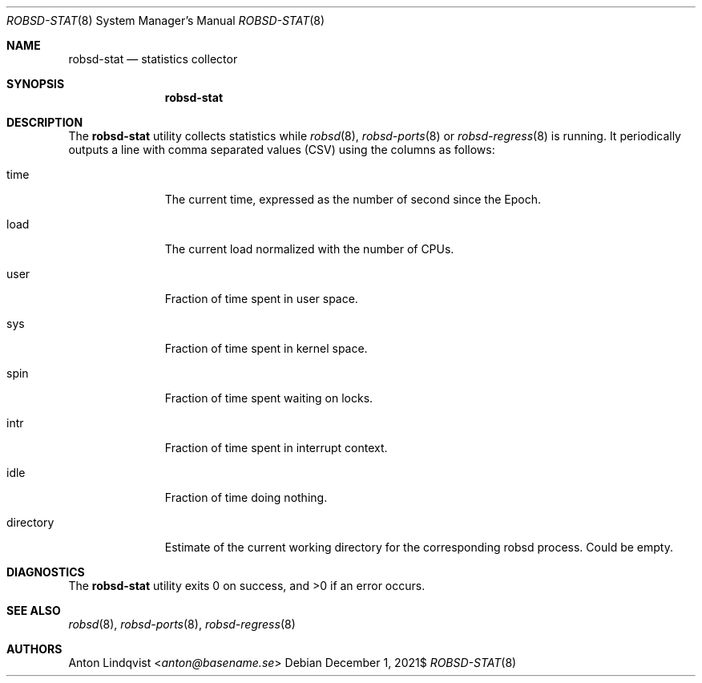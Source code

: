 .Dd $Mdocdate: December 1 2021$
.Dt ROBSD-STAT 8
.Os
.Sh NAME
.Nm robsd-stat
.Nd statistics collector
.Sh SYNOPSIS
.Nm robsd-stat
.Sh DESCRIPTION
The
.Nm
utility collects statistics while
.Xr robsd 8 ,
.Xr robsd-ports 8
or
.Xr robsd-regress 8
is running.
It periodically outputs a line with comma separated values (CSV) using the
columns as follows:
.Bl -tag -width directory
.It time
The current time, expressed as the number of second since the Epoch.
.It load
The current load normalized with the number of CPUs.
.It user
Fraction of time spent in user space.
.It sys
Fraction of time spent in kernel space.
.It spin
Fraction of time spent waiting on locks.
.It intr
Fraction of time spent in interrupt context.
.It idle
Fraction of time doing nothing.
.It directory
Estimate of the current working directory for the corresponding robsd process.
Could be empty.
.El
.Sh DIAGNOSTICS
.Ex -std
.Sh SEE ALSO
.Xr robsd 8 ,
.Xr robsd-ports 8 ,
.Xr robsd-regress 8
.Sh AUTHORS
.An Anton Lindqvist Aq Mt anton@basename.se

